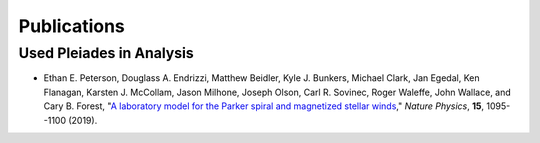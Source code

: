 .. _publications:

============
Publications
============

-------------------------
Used Pleiades in Analysis
-------------------------
- Ethan E. Peterson, Douglass A. Endrizzi, Matthew Beidler, Kyle J. Bunkers,
  Michael Clark, Jan Egedal, Ken Flanagan, Karsten J. McCollam, Jason Milhone,
  Joseph Olson, Carl R. Sovinec, Roger Waleffe, John Wallace, and Cary B.
  Forest, "`A laboratory model for the Parker spiral and magnetized stellar
  winds <https://doi.org/10.1038/s41567-019-0592-7>`_,"
  *Nature Physics*, **15**, 1095--1100 (2019).

